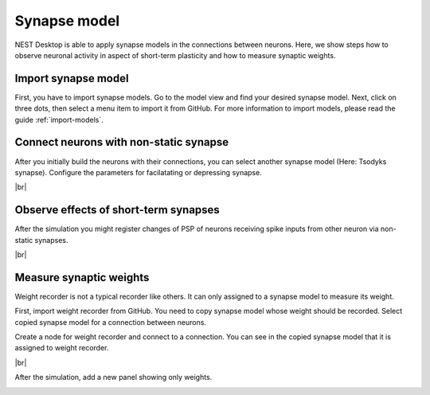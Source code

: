 Synapse model
=============

NEST Desktop is able to apply synapse models in the connections between neurons.
Here, we show steps how to observe neuronal activity in aspect of short-term plasticity and how to measure synaptic weights.

.. _synapse-model_import-synapse-model:

Import synapse model
--------------------

First, you have to import synapse models.
Go to the model view and find your desired synapse model.
Next, click on three dots, then select a menu item to import it from GitHub.
For more information to import models, please read the guide :ref:`import-models`.


.. _synapse-model_connect-neurons-with-non-static-synapse:

Connect neurons with non-static synapse
---------------------------------------

.. image:: /_static/img/screenshots/synapse/tsodyks-synapse-controller.png
   :align: right
   :target: #connect-neurons-with-non-static-synapse

After you initially build the neurons with their connections, you can select another synapse model (Here: Tsodyks synapse).
Configure the parameters for facilatating or depressing synapse.

|br|

.. _synapse-model_observe-effects-of-short-term-synapses:

Observe effects of short-term synapses
--------------------------------------

.. image:: /_static/img/screenshots/synapse/neuronal-activity-tsodyks.png
   :align: left
   :height: 450px
   :target: #observe-effects-of-short-term-synapses

After the simulation you might register changes of PSP of neurons receiving spike inputs from other neuron via non-static synapses.

|br|

.. _synapse-model_measure-synaptic-weights:

Measure synaptic weights
------------------------

.. image:: /_static/img/screenshots/synapse/copied-synapse-model.png
   :align: right
   :target: #measure-synaptic-weights

Weight recorder is not a typical recorder like others.
It can only assigned to a synapse model to measure its weight.

First, import weight recorder from GitHub.
You need to copy synapse model whose weight should be recorded.
Select copied synapse model for a connection between neurons.

Create a node for weight recorder and connect to a connection.
You can see in the copied synapse model that it is assigned to weight recorder.

.. image:: /_static/img/screenshots/synapse/weight-recorder-graph.png
   :align: left

|br|

After the simulation, add a new panel showing only weights.

.. image:: /_static/img/screenshots/synapse/weight-recorder.png
